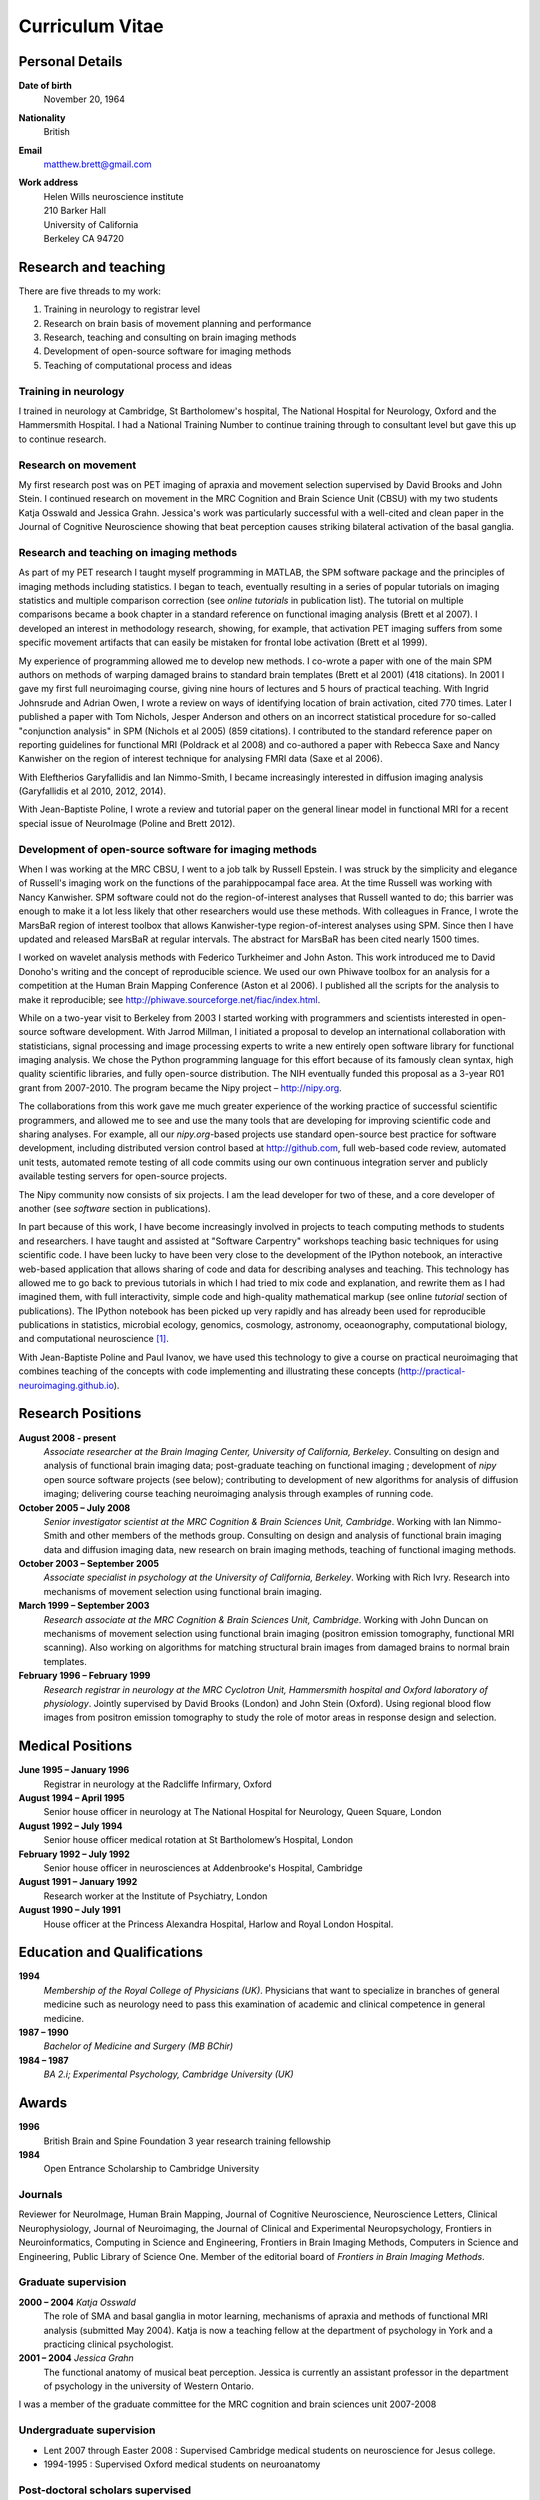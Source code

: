 .. _cv:

################
Curriculum Vitae
################

****************
Personal Details
****************

**Date of birth**
    November 20, 1964

**Nationality**
    British

**Email**
    matthew.brett@gmail.com

**Work address**
     | Helen Wills neuroscience institute
     | 210 Barker Hall
     | University of California
     | Berkeley CA 94720

*********************
Research and teaching
*********************

There are five threads to my work:

#. Training in neurology to registrar level
#. Research on brain basis of movement planning and performance
#. Research, teaching and consulting on brain imaging methods
#. Development of open-source software for imaging methods
#. Teaching of computational process and ideas

Training in neurology
=====================

I trained in neurology at Cambridge, St Bartholomew's hospital, The National
Hospital for Neurology, Oxford and the Hammersmith Hospital. I had a National
Training Number to continue training through to consultant level but gave this
up to continue research.

Research on movement
====================

My first research post was on PET imaging of apraxia and movement selection
supervised by David Brooks and John Stein. I continued research on movement in
the MRC Cognition and Brain Science Unit (CBSU) with my two students Katja
Osswald and Jessica Grahn.  Jessica's work was particularly successful with a
well-cited and clean paper in the Journal of Cognitive Neuroscience showing that
beat perception causes striking bilateral activation of the basal ganglia.

Research and teaching on imaging methods
========================================

As part of my PET research I taught myself programming in MATLAB, the SPM
software package and the principles of imaging methods including statistics.  I
began to teach, eventually resulting in a series of popular tutorials on
imaging statistics and multiple comparison correction (see *online tutorials* in
publication list). The tutorial on multiple comparisons became a book chapter in
a standard reference on functional imaging analysis (Brett et al 2007).  I
developed an interest in methodology research, showing, for example, that
activation PET imaging suffers from some specific movement artifacts that can
easily be mistaken for frontal lobe activation (Brett et al 1999).

My experience of programming allowed me to develop new methods.  I co-wrote a
paper with one of the main SPM authors on methods of warping damaged brains to
standard brain templates (Brett et al 2001) (418 citations).  In 2001 I gave my
first full neuroimaging course, giving nine hours of lectures and 5 hours of
practical teaching. With Ingrid Johnsrude and Adrian Owen, I wrote a review on
ways of identifying location of brain activation, cited 770 times. Later I
published a paper with Tom Nichols, Jesper Anderson and others on an incorrect
statistical procedure for so-called "conjunction analysis" in SPM (Nichols et al
2005) (859 citations). I contributed to the standard reference paper on
reporting guidelines for functional MRI (Poldrack et al 2008) and co-authored a
paper with Rebecca Saxe and Nancy Kanwisher on the region of interest technique
for analysing FMRI data (Saxe et al 2006).

With Eleftherios Garyfallidis and Ian Nimmo-Smith, I became increasingly
interested in diffusion imaging analysis (Garyfallidis et al 2010, 2012, 2014).

With Jean-Baptiste Poline, I wrote a review and tutorial paper on the general
linear model in functional MRI for a recent special issue of NeuroImage (Poline
and Brett 2012).

Development of open-source software for imaging methods
=======================================================

When I was working at the MRC CBSU, I went to a job talk by Russell Epstein.  I
was struck by the simplicity and elegance of Russell's imaging work on the
functions of the parahippocampal face area. At the time Russell was working with
Nancy Kanwisher.  SPM software could not do the region-of-interest analyses that
Russell wanted to do; this barrier was enough to make it a lot less likely that
other researchers would use these methods.  With colleagues in France, I wrote
the MarsBaR region of interest toolbox that allows Kanwisher-type
region-of-interest analyses using SPM.  Since then I have updated and released
MarsBaR at regular intervals. The abstract for MarsBaR has been cited nearly
1500 times.

I worked on wavelet analysis methods with Federico Turkheimer and John Aston.
This work introduced me to David Donoho's writing and the concept of
reproducible science.  We used our own Phiwave toolbox for an analysis for a
competition at the Human Brain Mapping Conference (Aston et al 2006).  I
published all the scripts for the analysis to make it reproducible; see
http://phiwave.sourceforge.net/fiac/index.html.

While on a two-year visit to Berkeley from 2003 I started working with
programmers and scientists interested in open-source software development.  With
Jarrod Millman, I initiated a proposal to develop an international collaboration
with statisticians, signal processing and image processing experts to write a
new entirely open software library for functional imaging analysis. We chose the
Python programming language for this effort because of its famously clean
syntax, high quality scientific libraries, and fully open-source distribution.
The NIH eventually funded this proposal as a 3-year R01 grant from 2007-2010.
The program became the Nipy project |--| http://nipy.org.

The collaborations from this work gave me much greater experience of the working
practice of successful scientific programmers, and allowed me to see and use the
many tools that are developing for improving scientific code and sharing
analyses. For example, all our `nipy.org`-based projects use standard
open-source best practice for software development, including distributed
version control based at http://github.com, full web-based code review,
automated unit tests, automated remote testing of all code commits using our own
continuous integration server and publicly available testing servers for
open-source projects.

The Nipy community now consists of six projects. I am the lead developer for two
of these, and a core developer of another (see *software* section in
publications).

In part because of this work, I have become increasingly involved in projects to
teach computing methods to students and researchers. I have taught and assisted
at "Software Carpentry" workshops teaching basic techniques for using scientific
code.  I have been lucky to have been very close to the development of the
IPython notebook, an interactive web-based application that allows sharing of
code and data for describing analyses and teaching. This technology has allowed
me to go back to previous tutorials in which I had tried to mix code and
explanation, and rewrite them as I had imagined them, with full interactivity,
simple code and high-quality mathematical markup (see online *tutorial* section
of publications).  The IPython notebook has been picked up very rapidly and has
already been used for reproducible publications in statistics, microbial
ecology, genomics, cosmology, astronomy, oceaonography, computational biology,
and computational neuroscience [#ipython-refs]_.

With Jean-Baptiste Poline and Paul Ivanov, we have used this technology to give
a course on practical neuroimaging that combines teaching of the concepts with
code implementing and illustrating these concepts
(http://practical-neuroimaging.github.io).

******************
Research Positions
******************

**August 2008 - present**
    *Associate researcher at the Brain Imaging Center, University of California,
    Berkeley*. Consulting on design and analysis of functional brain imaging
    data; post-graduate teaching on functional imaging ; development of `nipy`
    open source software projects (see below); contributing to development of
    new algorithms for analysis of diffusion imaging; delivering course teaching
    neuroimaging analysis through examples of running code.
**October 2005 – July 2008**
    *Senior investigator scientist at the MRC Cognition & Brain Sciences Unit,
    Cambridge*. Working with Ian Nimmo-Smith and other members of the methods
    group. Consulting on design and analysis of functional brain imaging data
    and diffusion imaging data, new research on brain imaging methods, teaching
    of functional imaging methods.
**October 2003 – September 2005**
    *Associate specialist in psychology at the University of California,
    Berkeley*.  Working with Rich Ivry. Research into mechanisms of movement
    selection using functional brain imaging.
**March 1999 – September 2003**
    *Research associate at the MRC Cognition & Brain Sciences Unit, Cambridge*.
    Working with John Duncan on mechanisms of movement selection using
    functional brain imaging (positron emission tomography, functional MRI
    scanning).  Also working on algorithms for matching structural brain images
    from damaged brains to normal brain templates.
**February 1996 – February 1999**
    *Research registrar in neurology at the MRC Cyclotron Unit, Hammersmith
    hospital and Oxford laboratory of physiology*. Jointly supervised by David
    Brooks (London) and John Stein (Oxford).  Using regional blood flow images
    from positron emission tomography to study the role of motor areas in
    response design and selection.

*****************
Medical Positions
*****************

**June 1995 – January 1996**
    Registrar in neurology at the Radcliffe Infirmary, Oxford
**August 1994 – April 1995**
    Senior house officer in neurology at The National Hospital for Neurology,
    Queen Square, London
**August 1992 – July 1994**
    Senior house officer medical rotation at St Bartholomew’s Hospital, London
**February 1992 – July 1992**
    Senior house officer in neurosciences at Addenbrooke's Hospital, Cambridge
**August 1991 – January 1992**
    Research worker at the Institute of Psychiatry, London
**August 1990 – July 1991**
    House officer at the Princess Alexandra Hospital, Harlow and Royal London
    Hospital.

****************************
Education and Qualifications
****************************

**1994**
    *Membership of the Royal College of Physicians (UK)*. Physicians that want
    to specialize in branches of general medicine such as neurology need to pass
    this examination of academic and clinical competence in general medicine.
**1987 – 1990**
    *Bachelor of Medicine and Surgery (MB BChir)*
**1984 – 1987**
    *BA 2.i; Experimental Psychology, Cambridge University (UK)*

******
Awards
******

**1996**
    British Brain and Spine Foundation 3 year research training fellowship
**1984**
    Open Entrance Scholarship to Cambridge University

Journals
========

Reviewer for NeuroImage, Human Brain Mapping, Journal of Cognitive Neuroscience,
Neuroscience Letters, Clinical Neurophysiology, Journal of Neuroimaging, the
Journal of Clinical and Experimental Neuropsychology, Frontiers in
Neuroinformatics, Computing in Science and Engineering, Frontiers in Brain
Imaging Methods, Computers in Science and Engineering, Public Library of Science
One. Member of the editorial board of *Frontiers in Brain Imaging Methods*.

Graduate supervision
====================

**2000 – 2004** *Katja Osswald*
    The role of SMA and basal ganglia in motor learning, mechanisms of apraxia
    and methods of functional MRI analysis (submitted May 2004).  Katja is now a
    teaching fellow at the department of psychology in York and a practicing
    clinical psychologist.

**2001 – 2004** *Jessica Grahn*
    The functional anatomy of musical beat perception. Jessica is currently an
    assistant professor in the department of psychology in the university of
    Western Ontario.

I was a member of the graduate committee for the MRC cognition and brain
sciences unit 2007-2008

Undergraduate supervision
=========================

* Lent 2007 through Easter 2008 : Supervised Cambridge medical students on
  neuroscience for Jesus college.
* 1994-1995 : Supervised Oxford medical students on neuroanatomy

Post-doctoral scholars supervised
=================================

**2001 – 2002** *Alexandre Andrade*
    Working on surface-based functional MRI statistics, coherence analysis.
    Alexandre is now a professor Institute of Biophysics and Biomedical
    Engineering, Lisbon, Portugal.

**2002 – 2006** *Ferath Kherif*
    Working on multivariate statistics for clustering and diagnostics of
    functional imaging data. Ferath is currently a principal investigator at the
    Laboratory of Research in Neuroimaging, Lausanne, Switzerland.

Invited talks
=============

Invited talks on neuroimaging methods in Cambridge, London, Oxford, York,
Sheffield, Paris, Lyon, Marseille, Tokyo, Buenos Aires, Berkeley, Stanford,
Havana; including:

* 2013: invited speaker for International Neuroinformatics Coordinating
  Facility workshop in Havana.
* 2009: presentation on "Neuroimaging in Python" to Neuroinformatics session of
  Human Brain Mapping conference
* 2009: invited speaker for FMRIB Software Library course at Human Brain
  Mapping conference, San Francisco
* 2007 - invited speaker for 5th Latin-American congress of clinical
  neurophysiology, Havana.
* 2004, 2006, 2007: Invited speaker for Human Brain Mapping conference course on
  functional MRI
* 2000 – 2003: Invited speaker at annual functional imaging courses held in
  Paris.

Courses taught
==============

* February |--| October 2013, Berkeley; with Jean-Baptiste Poline and Paul
  Ivanov - a course on practical neuroimaging - teaching the ideas of analysis
  with code, and the practice of scientific coding :
  http://practical-neuroimaging.github.io/
* December 2013: teacher at the "fMRI data analysis workshop" at Stanford.
* 2008 – present, Berkeley: *Regular post-graduate teaching for "Functional MRI
  Methodology Seminar" series and "Neuroimaging seminar series"*. My topics
  include: motion correction; cross-modality registration; registration between
  subjects; modeling of evoked haemodynamic signal; analysis of variance and
  multiple regression using the General Linear Model; statistical inference
  using fixed and random effects; multiple comparison correction using Random
  field theory, False Discovery Rate and permutation testing; diffusion imaging
  principles and analysis.
* 1999 - 2003; 2005 - 2008, Cambridge: *Regular seminars on image processing and
  statistics in functional MRI* covering motion correction; within and cross
  modality registration; cross subject brain registration; statistical inference
  and multiple comparison correction using Random field theory, False Discovery
  Rate and permutation testing.
* 2005, Oslo: *4 day course on functional MRI analysis with SPM* (with
  Ansgar Furst) covering motion correction; cross-modality registration;
  registration between subjects; modeling of evoked haemodynamic signal;
  analysis of variance and multiple regression using the General Linear Model;
  statistical inference using fixed and random effects; multiple comparison
  correction using Random field theory, False Discovery Rate and permutation
  testing.
* 2005, Yale: *Faculty for course on anatomical and functional MRI analysis
  using SPM*
* 2001, Melbourne, Australia: gave 9 hours of lectures and 5 hours of practical
  sessions on functional MRI analysis using SPM covering similar topics to Oslo
  course above.

.. rubric:: Footnotes

.. [#ipython-refs]
   https://github.com/ipython/ipython/wiki/A-gallery-of-interesting-IPython-Notebooks#wiki--reproducible-academic-publications


.. |--| unicode:: U+2013   .. en dash
.. |---| unicode:: U+2014  .. em dash, trimming surrounding whitespace
   :trim:

